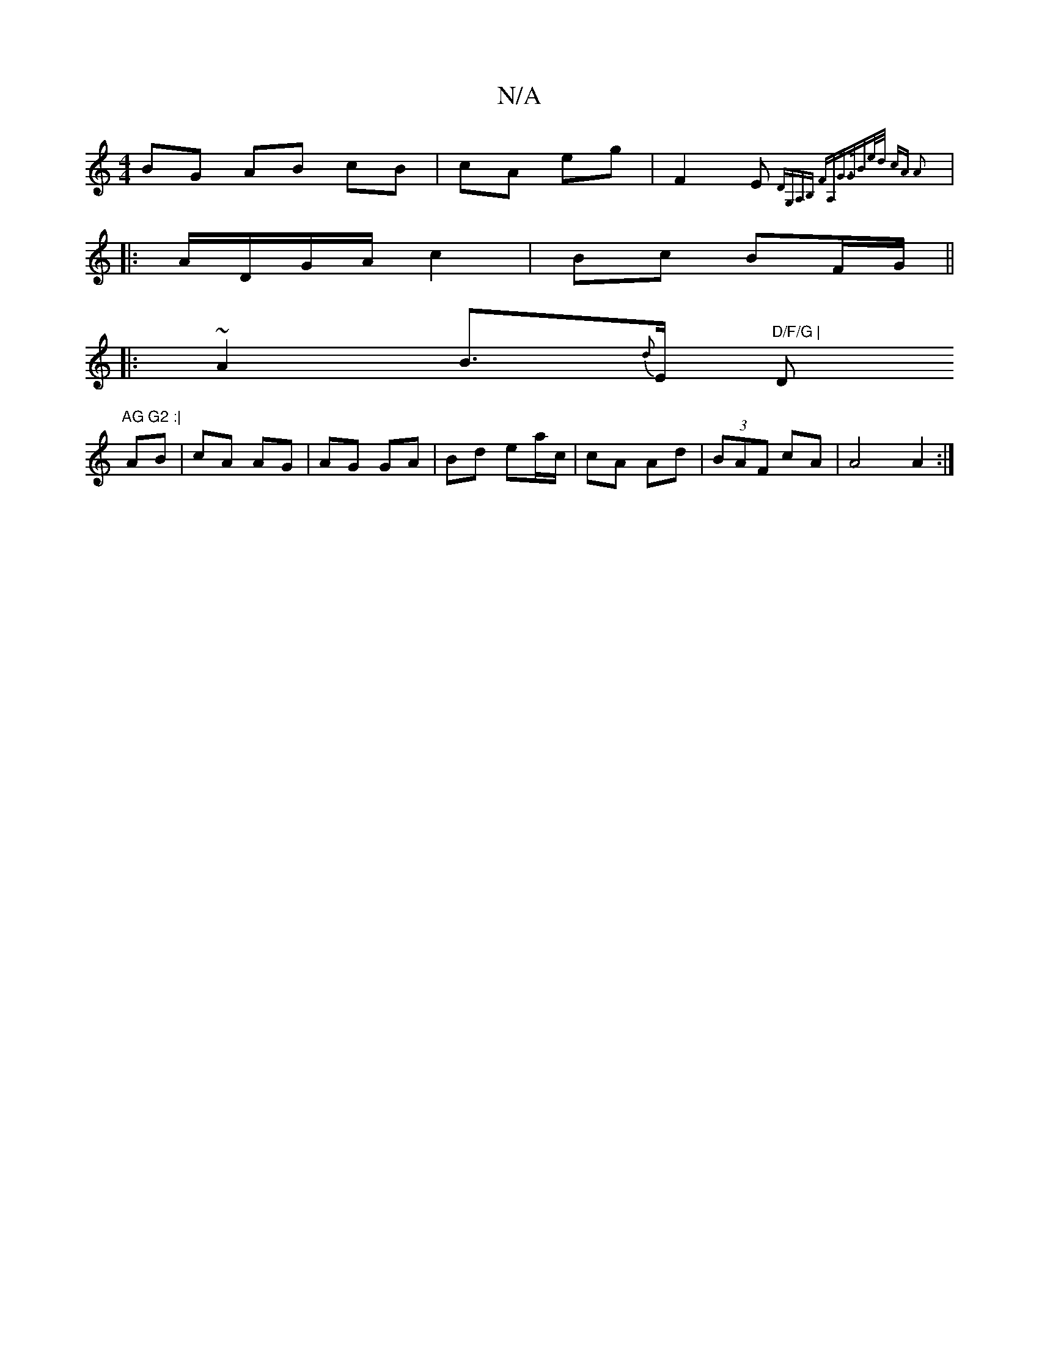 X:1
T:N/A
M:4/4
R:N/A
K:Cmajor
BG AB cB|cA eg|F2 E{DG,A,B, FA,G>G|Be/d/ cA A2 ||
|: A/D/G/A/ c2|Bc BF/G/ ||
|: ~A2 B>{d}E "D/F/G |"D"AG G2 :|
AB|cA AG|AG GA|Bd ea/c/|cA Ad|(3BAF cA | A4 A2:|

|:E2E EAG|AFD AcA|Bdd AAB|cAA edc|AGE G